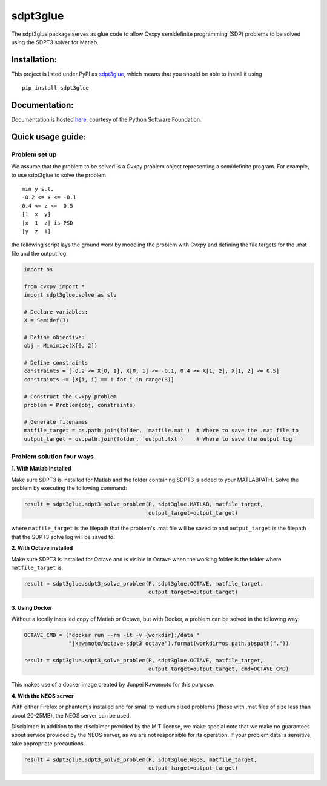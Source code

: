 sdpt3glue
=========

|Code Climate| |Build Status| |MIT License| |PyPi|

The sdpt3glue package serves as glue code to allow Cvxpy semidefinite
programming (SDP) problems to be solved using the SDPT3 solver for
Matlab.

Installation:
-------------

This project is listed under PyPI as
`sdpt3glue <https://pypi.python.org/pypi/sdpt3glue/>`__, which means
that you should be able to install it using

::

    pip install sdpt3glue

Documentation:
--------------

Documentation is hosted `here <http://pythonhosted.org/sdpt3glue>`__,
courtesy of the Python Software Foundation.

Quick usage guide:
------------------

Problem set up
~~~~~~~~~~~~~~

We assume that the problem to be solved is a Cvxpy problem object
representing a semidefinite program. For example, to use sdpt3glue to
solve the problem

::

        min y s.t.
        -0.2 <= x <= -0.1
        0.4 <= z <=  0.5
        [1  x  y]
        |x  1  z| is PSD
        [y  z  1]

the following script lays the ground work by modeling the problem with
Cvxpy and defining the file targets for the .mat file and the output
log:

.. code:: py

    import os

    from cvxpy import *
    import sdpt3glue.solve as slv

    # Declare variables:
    X = Semidef(3)

    # Define objective:
    obj = Minimize(X[0, 2])

    # Define constraints
    constraints = [-0.2 <= X[0, 1], X[0, 1] <= -0.1, 0.4 <= X[1, 2], X[1, 2] <= 0.5]
    constraints += [X[i, i] == 1 for i in range(3)]

    # Construct the Cvxpy problem
    problem = Problem(obj, constraints)

    # Generate filenames
    matfile_target = os.path.join(folder, 'matfile.mat')  # Where to save the .mat file to
    output_target = os.path.join(folder, 'output.txt')    # Where to save the output log

Problem solution four ways
~~~~~~~~~~~~~~~~~~~~~~~~~~

**1. With Matlab installed**

Make sure SDPT3 is installed for Matlab and the folder containing SDPT3
is added to your MATLABPATH. Solve the problem by executing the
following command:

.. code:: py

    result = sdpt3glue.sdpt3_solve_problem(P, sdpt3glue.MATLAB, matfile_target,
                                           output_target=output_target)

where ``matfile_target`` is the filepath that the problem's .mat file
will be saved to and ``output_target`` is the filepath that the SDPT3
solve log will be saved to.

**2. With Octave installed**

Make sure SDPT3 is installed for Octave and is visible in Octave when
the working folder is the folder where ``matfile_target`` is.

.. code:: py

    result = sdpt3glue.sdpt3_solve_problem(P, sdpt3glue.OCTAVE, matfile_target,
                                           output_target=output_target)

**3. Using Docker**

Without a locally installed copy of Matlab or Octave, but with Docker, a
problem can be solved in the following way:

.. code:: py

    OCTAVE_CMD = ("docker run --rm -it -v {workdir}:/data "
                  "jkawamoto/octave-sdpt3 octave").format(workdir=os.path.abspath("."))

    result = sdpt3glue.sdpt3_solve_problem(P, sdpt3glue.OCTAVE, matfile_target,
                                           output_target=output_target, cmd=OCTAVE_CMD)

This makes use of a docker image created by Junpei Kawamoto for this
purpose.

**4. With the NEOS server**

With either Firefox or phantomjs installed and for small to medium sized
problems (those with .mat files of size less than about 20-25MB), the
NEOS server can be used.

Disclaimer: In addition to the disclaimer provided by the MIT license,
we make special note that we make no guarantees about service provided
by the NEOS server, as we are not responsible for its operation. If your
problem data is sensitive, take appropriate precautions.

.. code:: py

    result = sdpt3glue.sdpt3_solve_problem(P, sdpt3glue.NEOS, matfile_target,
                                           output_target=output_target)

.. |Code Climate| image:: https://codeclimate.com/github/discardthree/py-sdpt3-glue/badges/gpa.svg
   :target: https://codeclimate.com/github/discardthree/py-sdpt3-glue
.. |Build Status| image:: https://travis-ci.org/discardthree/pysdpt3glue.svg?branch=master
   :target: https://travis-ci.org/discardthree/pysdpt3glue
.. |MIT License| image:: http://img.shields.io/badge/license-MIT-blue.svg?style=flat
   :target: LICENSE
.. |PyPi| image:: https://img.shields.io/badge/pypi-0.9.1-brightgreen.svg
   :target: https://pypi.python.org/pypi/sdpt3glue/
